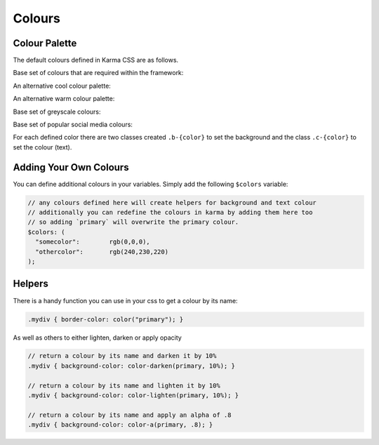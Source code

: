 .. _colours:

*******
Colours
*******

.. raw:: html

    <style>
        .color-swab {
            border-radius: .25rem;
            font-size: 95%;
            margin-bottom: 2.5rem;
            padding: 1.5rem;
        }
        .color-swab small {
            font-family: 'Inconsolata', monospace;
            text-transform: uppercase;
        }
    </style>

Colour Palette
==============

The default colours defined in Karma CSS are as follows.

Base set of colours that are required within the framework:

.. raw:: html

    <div class="row">
        <div class="col-lg-4">
            <div class="color-swab b-white c-black">white<br/><small>RGB(255, 255, 255) - #ffffff</small></div>
        </div>
        <div class="col-lg-4">
            <div class="color-swab b-black c-white">black<br/><small>RGB(17, 17, 17) - #111111</small></div>
        </div>
        <div class="col-lg-4">
            <div class="color-swab b-primary c-white">primary<br/><small>RGB(51, 195, 240) - #33c3f0</small></div>
        </div>
        <div class="col-lg-4">
            <div class="color-swab b-secondary c-black">secondary<br/><small>RGB(240, 240, 240) - #f0f0f0</small></div>
        </div>
    </div>

An alternative cool colour palette:

.. raw:: html

    <div class="row">
        <div class="col-lg-4">
            <div class="color-swab b-aqua c-black">aqua<br/><small>RGB(127, 219, 255) - #7fdbff</small></div>
        </div>
        <div class="col-lg-4">
            <div class="color-swab b-blue c-white">blue<br/><small>RGB(0, 116, 217) - #0074d9</small></div>
        </div>
        <div class="col-lg-4">
            <div class="color-swab b-navy c-white">navy<br/><small>RGB(0, 31, 63) - #001f3f</small></div>
        </div>
        <div class="col-lg-4">
            <div class="color-swab b-teal c-white">teal<br/><small>RGB(57, 204, 204) - #39cccc</small></div>
        </div>
        <div class="col-lg-4">
            <div class="color-swab b-green c-white">green<br/><small>RGB(46, 204, 64) - #2ecc40</small></div>
        </div>
        <div class="col-lg-4">
            <div class="color-swab b-olive c-white">olive<br/><small>RGB(61, 153, 112) - #3d9970</small></div>
        </div>
        <div class="col-lg-4">
            <div class="color-swab b-lime c-black">lime<br/><small>RGB(1, 255, 112) - #01ff70</small></div>
        </div>
    </div>    

An alternative warm colour palette:

.. raw:: html

    <div class="row">
        <div class="col-lg-4">
            <div class="color-swab b-yellow c-black">yellow<br/><small>RGB(255, 220, 0) - #ffdc00</small></div>
        </div>
        <div class="col-lg-4">
            <div class="color-swab b-orange c-white">orange<br/><small>RGB(255, 133, 27) - #ff851b</small></div>
        </div>
        <div class="col-lg-4">
            <div class="color-swab b-red c-white">red<br/><small>RGB(255, 65, 54) - #ff4136</small></div>
        </div>
        <div class="col-lg-4">
            <div class="color-swab b-fuchsia c-white">fuchsia<br/><small>RGB(240, 18, 190) - #f012be</small></div>
        </div>
        <div class="col-lg-4">
            <div class="color-swab b-purple c-white">purple<br/><small>RGB(177, 13, 201) - #b10dc9</small></div>
        </div>
        <div class="col-lg-4">
            <div class="color-swab b-maroon c-white">maroon<br/><small>RGB(133, 20, 75) - #85144b</small></div>
        </div>
    </div>

Base set of greyscale colours:

.. raw:: html

    <div class="row">
        <div class="col-lg-4">
            <div class="color-swab b-silver c-black">silver<br/><small>RGB(221, 221, 221) - #dddddd</small></div>
        </div>
        <div class="col-lg-4">
            <div class="color-swab b-gray c-white">gray<br/><small>RGB(170, 170, 170) - #aaaaaa</small></div>
        </div>
    </div>

Base set of popular social media colours:

.. raw:: html

    <div class="row">
        <div class="col-lg-4">
            <div class="color-swab b-facebook c-white">facebook<br/><small>RGB(59, 89, 153) - #3b5999</small></div>
        </div>
        <div class="col-lg-4">
            <div class="color-swab b-twitter c-white">twitter<br/><small>RGB(85, 172, 238) - #55acee</small></div>
        </div>
        <div class="col-lg-4">
            <div class="color-swab b-linkedin c-white">linkedin<br/><small>RGB(0, 119, 181) - #0077b5</small></div>
        </div>
        <div class="col-lg-4">
            <div class="color-swab b-googleplus c-white">googleplus<br/><small>RGB(221, 75, 57) - #dd4b39</small></div>
        </div>
        <div class="col-lg-4">
            <div class="color-swab b-instagram c-white">instagram<br/><small>RGB(228, 64, 95) - #e4405f</small></div>
        </div>
        <div class="col-lg-4">
            <div class="color-swab b-pinterest c-white">pinterest<br/><small>RGB(189, 8, 28) - #bd081c</small></div>
        </div>
    </div>

For each defined color there are two classes created ``.b-{color}`` to set the background and the 
class ``.c-{color}`` to set the colour (text).

Adding Your Own Colours
=======================

You can define additional colours in your variables. Simply add the following ``$colors`` variable:

.. code-block:: scss

    // any colours defined here will create helpers for background and text colour
    // additionally you can redefine the colours in karma by adding them here too
    // so adding `primary` will overwrite the primary colour.
    $colors: (
      "somecolor":        rgb(0,0,0),
      "othercolor":       rgb(240,230,220)
    );

Helpers
=======

There is a handy function you can use in your css to get a colour by its name: 

.. code-block:: css

       .mydiv { border-color: color("primary"); }

As well as others to either lighten, darken or apply opacity

.. code-block:: css

        // return a colour by its name and darken it by 10%
        .mydiv { background-color: color-darken(primary, 10%); }

        // return a colour by its name and lighten it by 10%
        .mydiv { background-color: color-lighten(primary, 10%); }

        // return a colour by its name and apply an alpha of .8
        .mydiv { background-color: color-a(primary, .8); }
